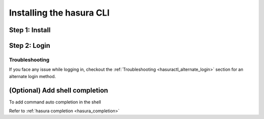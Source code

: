 .. .. meta::
   :description: Installing the hasura CLI on Linux, Mac OS, Windows.
   :keywords: hasura, hasura CLI, install, linux, mac, windows

=========================
Installing the hasura CLI
=========================

Step 1: Install
---------------

.. tabs_custom::

   tabs:
     - id: linux
       content: |

         Open your linux shell and run the following command:

         .. code-block:: bash

            curl -L https://cli.hasura.io/install.sh | bash

         This will install the ``hasura`` CLI tool in ``/usr/local/bin``. You might have to provide
         your ``sudo`` password depending on the permissions of your ``/usr/local/bin`` location.

     - id: mac
       content: |
         In your terminal enter the following command:

         .. code-block:: bash

            curl -L https://cli.hasura.io/install.sh | bash

         This will install the ``hasura`` CLI in ``/usr/local/bin``. You might have to provide
         your ``sudo`` password depending on the permissions of your ``/usr/local/bin`` location.

     - id: windows
       content: |

         .. note::

            You should have ``git bash`` installed to use ``hasura`` CLI. Download git bash using the following `(link) <https://git-scm.com/download/win>`_.
            Also, make sure you install it in ``MinTTY`` mode, instead on Windows' default console.      

         Download the ``hasura`` installer:

         * `hasura (64-bit Windows installer) <https://cli.hasura.io/install/windows-amd64>`_
         * `hasura (32-bit Windows installer) <https://cli.hasura.io/install/windows-386>`_
         
         **Note:** Please run the installer as Administrator to avoid PATH update errors. If you're still getting a `command not found` error after installing Hasura, please restart Gitbash.


Step 2: Login
-------------

.. tabs_custom::

   tabs:
     - id: linux
       content: |

         Next, login or register by running the following command:

         .. code-block:: bash

            hasura login

         This command will open up the browser and
         allow you to register with a new account (or login to your existing account).

     - id: mac
       content: |
         Next, login or register by running the following command:

         .. code-block:: bash

            hasura login

         This command will open up the browser and
         allow you to register with a new account (or login to your existing account).

     - id: windows
       content: |
         Next, open ``git-bash`` (or restart ``git-bash`` after installing Hasura CLI) and login/register:

         .. code-block:: bash

            hasura login

         This command will open up the browser and
         allow you to register with a new account (or login to your existing account).


Troubleshooting
^^^^^^^^^^^^^^^

If you face any issue while logging in, checkout the :ref:`Troubleshooting
<hasuractl_alternate_login>` section for an alternate login method. 

(Optional) Add shell completion
-------------------------------

To add command auto completion in the shell

Refer to :ref:`hasura completion <hasura_completion>`
